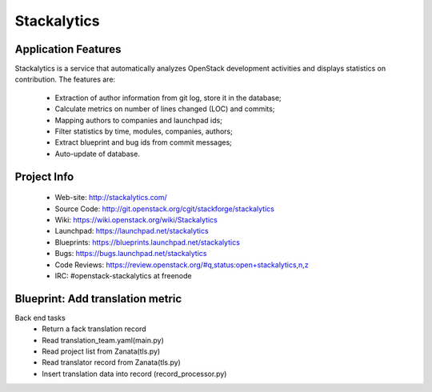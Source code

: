 Stackalytics
============

Application Features
--------------------
Stackalytics is a service that automatically analyzes OpenStack
development activities and displays statistics on contribution. The features are:
 * Extraction of author information from git log, store it in the database;
 * Calculate metrics on number of lines changed (LOC) and commits;
 * Mapping authors to companies and launchpad ids;
 * Filter statistics by time, modules, companies, authors;
 * Extract blueprint and bug ids from commit messages;
 * Auto-update of database.

Project Info
-------------

 * Web-site: http://stackalytics.com/
 * Source Code: http://git.openstack.org/cgit/stackforge/stackalytics
 * Wiki: https://wiki.openstack.org/wiki/Stackalytics
 * Launchpad: https://launchpad.net/stackalytics
 * Blueprints: https://blueprints.launchpad.net/stackalytics
 * Bugs: https://bugs.launchpad.net/stackalytics
 * Code Reviews: https://review.openstack.org/#q,status:open+stackalytics,n,z
 * IRC: #openstack-stackalytics at freenode

Blueprint: Add translation metric
--------------
Back end tasks
 * Return a fack translation record
 * Read translation_team.yaml(main.py)
 * Read project list from Zanata(tls.py)
 * Read translator record from Zanata(tls.py)
 * Insert translation data into record (record_processor.py)


